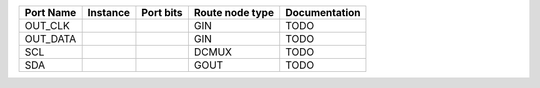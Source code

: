 +-----------+----------+-----------+-----------------+---------------+
| Port Name | Instance | Port bits | Route node type | Documentation |
+===========+==========+===========+=================+===============+
|   OUT_CLK |          |           |             GIN |          TODO |
+-----------+----------+-----------+-----------------+---------------+
|  OUT_DATA |          |           |             GIN |          TODO |
+-----------+----------+-----------+-----------------+---------------+
|       SCL |          |           |           DCMUX |          TODO |
+-----------+----------+-----------+-----------------+---------------+
|       SDA |          |           |            GOUT |          TODO |
+-----------+----------+-----------+-----------------+---------------+
